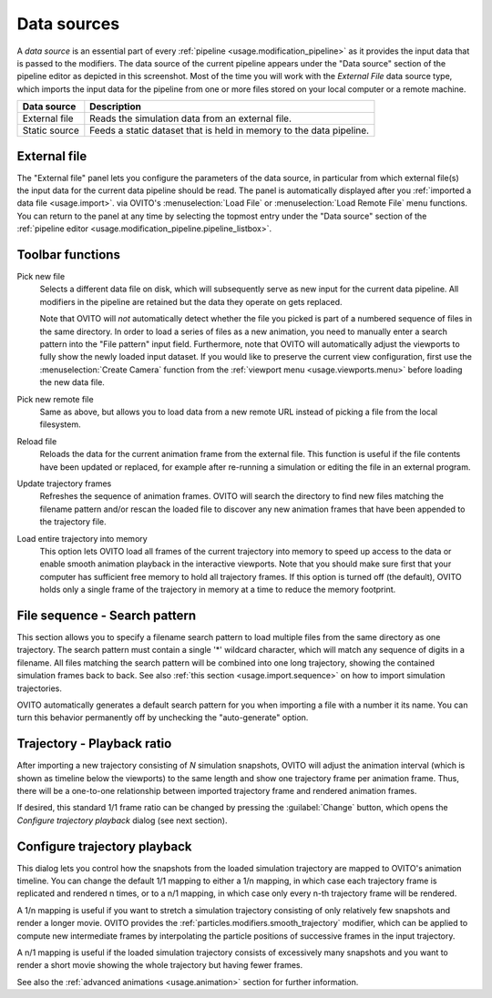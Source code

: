 .. _data_sources:

Data sources
============

.. image:: /images/scene_objects/data_source_and_data_objects.*
  :width: 35%
  :align: right  

A *data source* is an essential part of every :ref:`pipeline <usage.modification_pipeline>` as it provides the input data that is passed to the modifiers. 
The data source of the current pipeline appears under the "Data source" section of the pipeline editor as depicted in this screenshot.
Most of the time you will work with the *External File* data
source type, which imports the input data for the pipeline from one or more files stored on your local computer or a remote machine.

=================== =====================
Data source         Description
=================== =====================
External file       Reads the simulation data from an external file.
Static source       Feeds a static dataset that is held in memory to the data pipeline.
=================== =====================

.. _scene_objects.file_source:

External file
-------------

.. image:: /images/scene_objects/file_source_panel.*
  :width: 35%
  :align: right 

The "External file" panel lets you configure the parameters of the data source, in particular from which external file(s) the input data for the current data pipeline should be read. 
The panel is automatically displayed after you :ref:`imported a data file <usage.import>`.
via OVITO's :menuselection:`Load File` or :menuselection:`Load Remote File` menu functions.
You can return to the panel at any time by selecting the topmost entry under the "Data source" section of the
:ref:`pipeline editor <usage.modification_pipeline.pipeline_listbox>`.

Toolbar functions
-----------------

.. image:: /images/scene_objects/file_source_toolbar.*
  :width: 35%

Pick new file
  Selects a different data file on disk, which will subsequently serve as new input for the current
  data pipeline. All modifiers in the pipeline are retained but the data they operate on gets replaced.

  Note that OVITO will *not* automatically detect whether the file you picked is part of a numbered sequence of files in the same directory. 
  In order to load a series of files as a new animation, you need to manually enter a search pattern into the "File pattern" input field.
  Furthermore, note that OVITO will automatically adjust the viewports to fully show the newly loaded input dataset. If you would like to preserve the current view configuration,
  first use the :menuselection:`Create Camera` function from the :ref:`viewport menu <usage.viewports.menu>` before loading the new data file.

Pick new remote file 
  Same as above, but allows you to load data from a new remote URL instead of picking a file from the local filesystem.
       
Reload file   
  Reloads the data for the current animation frame from the external file. This function is useful
  if the file contents have been updated or replaced, for example after re-running a simulation or editing the file in an external program.
   
Update trajectory frames   
  Refreshes the sequence of animation frames. OVITO will search the directory to find new files matching the filename pattern and/or 
  rescan the loaded file to discover any new animation frames that have been appended to the trajectory file.
    
Load entire trajectory into memory
  This option lets OVITO load all frames of the current trajectory into memory to speed up 
  access to the data or enable smooth animation playback in the interactive viewports.
  Note that you should make sure first that your computer has sufficient free memory to hold all
  trajectory frames. If this option is turned off (the default), OVITO holds only a single frame
  of the trajectory in memory at a time to reduce the memory footprint.
         
File sequence - Search pattern
-------------------------------

This section allows you to specify a filename search pattern to load multiple files from the 
same directory as one trajectory. The search pattern must contain a single '*' wildcard character,
which will match any sequence of digits in a filename. All files matching the search pattern 
will be combined into one long trajectory, showing the contained simulation frames back to back.
See also :ref:`this section <usage.import.sequence>` on how to import simulation trajectories.

OVITO automatically generates a default search pattern for you when importing 
a file with a number it its name. You can turn this behavior permanently off 
by unchecking the "auto-generate" option.

Trajectory - Playback ratio
---------------------------

After importing a new trajectory consisting of *N* simulation snapshots,
OVITO will adjust the animation interval (which is shown as timeline below the viewports) 
to the same length and show one trajectory frame per animation frame.
Thus, there will be a one-to-one relationship between imported trajectory frame and 
rendered animation frames.  

If desired, this standard 1/1 frame ratio can be changed by pressing the :guilabel:`Change`
button, which opens the *Configure trajectory playback* dialog (see next section).

.. _scene_objects.file_source.configure_playback:

Configure trajectory playback
-----------------------------

.. image:: /images/scene_objects/configure_trajectory_playback.*
  :width: 40%
  :align: right
     
This dialog lets you control how the snapshots from the loaded simulation trajectory 
are mapped to OVITO's animation timeline. You can change the default 1/1 mapping to 
either a 1/n mapping, in which case each trajectory frame is replicated and rendered n
times, or to a n/1 mapping, in which case only every n-th 
trajectory frame will be rendered.
 
A 1/n mapping is useful if you want to stretch a simulation trajectory consisting of only relatively few
snapshots and render a longer movie. OVITO provides the :ref:`particles.modifiers.smooth_trajectory` modifier,
which can be applied to compute new intermediate frames by interpolating the particle positions of successive 
frames in the input trajectory.
   
A n/1 mapping is useful if the loaded simulation trajectory consists of excessively many snapshots
and you want to render a short movie showing the whole trajectory but having fewer frames. 

See also the :ref:`advanced animations <usage.animation>` section for further information.


.. seealso::

  * :py:class:`ovito.pipeline.FileSource` (Python API) |ovito-pro|
  * :py:class:`ovito.pipeline.StaticSource` (Python API) |ovito-pro|

